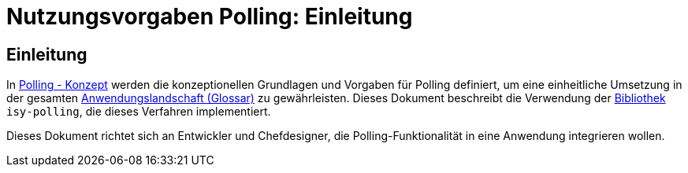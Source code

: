 = Nutzungsvorgaben Polling: Einleitung

// tag::inhalt[]
[[einleitung]]
== Einleitung

In xref:nutzungsvorgaben/thisdoc.adoc#einleitung[Polling - Konzept] werden die konzeptionellen Grundlagen und Vorgaben für Polling definiert, um eine einheitliche Umsetzung in der gesamten xref:glossary:glossary:master.adoc#glossar-Anwendungslandschaft[Anwendungslandschaft (Glossar)] zu gewährleisten.
Dieses Dokument beschreibt die Verwendung der xref:glossary:glossary:master.adoc#glossar-Bibliothek[Bibliothek] `isy-polling`, die dieses Verfahren implementiert.

Dieses Dokument richtet sich an Entwickler und Chefdesigner, die Polling-Funktionalität in eine Anwendung integrieren wollen.
// end::inhalt[]

